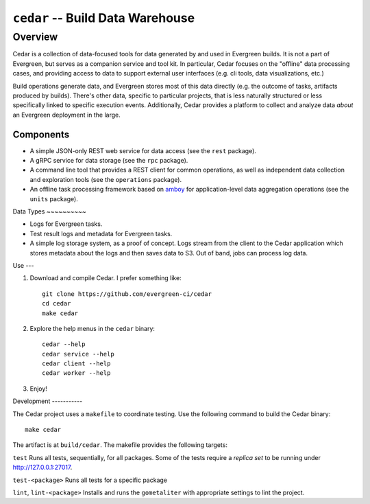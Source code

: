 =================================
``cedar`` -- Build Data Warehouse
=================================

Overview
--------

Cedar is a collection of data-focused tools for data generated by and used in Evergreen builds. It is not a part of
Evergreen, but serves as a companion service and tool kit. In particular, Cedar focuses on the "offline" data processing
cases, and providing access to data to support external user interfaces (e.g. cli tools, data visualizations, etc.)

Build operations generate data, and Evergreen stores most of this data directly (e.g. the outcome of tasks, artifacts
produced by builds). There's other data, specific to particular projects, that is less naturally structured or less
specifically linked to specific execution events. Additionally, Cedar provides a platform to collect and analyze data
*about* an Evergreen deployment in the large.

Components
~~~~~~~~~~

- A simple JSON-only REST web service for data access (see the ``rest`` package).

- A gRPC service for data storage (see the ``rpc`` package).

- A command line tool that provides a REST client for common operations, as well as independent data collection and
  exploration tools (see the ``operations`` package).

- An offline task processing framework based on `amboy <https://github.com/mongodb/amboy/>`_ for application-level data
  aggregation operations (see the ``units`` package).

Data Types ~~~~~~~~~~

- Logs for Evergreen tasks.

- Test result logs and metadata for Evergreen tasks.

- A simple log storage system, as a proof of concept. Logs stream from the client to the Cedar application which stores
  metadata about the logs and then saves data to S3. Out of band, jobs can process log data.

Use ---

#. Download and compile Cedar. I prefer something like: ::

     git clone https://github.com/evergreen-ci/cedar
     cd cedar
     make cedar

#. Explore the help menus in the ``cedar`` binary: ::

     cedar --help
     cedar service --help
     cedar client --help
     cedar worker --help

#. Enjoy!

Development -----------

The Cedar project uses a ``makefile`` to coordinate testing. Use the following command to build the Cedar binary: ::

  make cedar

The artifact is at ``build/cedar``. The makefile provides the following targets:

``test`` Runs all tests, sequentially, for all packages. Some of the tests require a *replica set* to be running under http://127.0.0.1:27017.

``test-<package>`` Runs all tests for a specific package

``lint``, ``lint-<package>`` Installs and runs the ``gometaliter`` with appropriate settings to lint the project.
